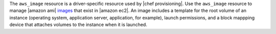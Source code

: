 .. The contents of this file may be included in multiple topics (using the includes directive).
.. The contents of this file should be modified in a way that preserves its ability to appear in multiple topics.

The ``aws_image`` resource is a driver-specific resource used by |chef provisioning|. Use the ``aws_image`` resource to manage |amazon ami| `images <http://docs.aws.amazon.com/AWSEC2/latest/UserGuide/AMIs.html>`__ that exist in |amazon ec2|. An image includes a template for the root volume of an instance (operating system, application server, application, for example), launch permissions, and a block mappping device that attaches volumes to the instance when it is launched.
